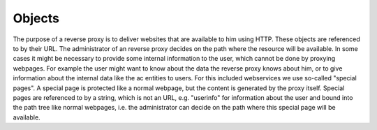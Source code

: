 Objects
====================================

.. uml::
   :scale: 40 %

   !include docs/overview.plantuml


   hide OIDC
   hide oidcprovider
   hide user
   hide acentities
   hide obligations
   hide objinf
   hide environment


The purpose of a reverse proxy is to deliver websites that are available to
him using HTTP. These objects are referenced to by their URL.
The administrator of an reverse proxy decides on the path where the resource
will be available.
In some cases it might be necessary to provide some internal information to the user,
which cannot be done by proxying webpages.
For example the user might want to know about the data the reverse proxy 
knows about him, or to give information about the internal data like the ac entities
to users.
For this included webservices we use so-called "special pages".
A special page is protected like a normal webpage, but the content is generated
by the proxy itself. Special pages are referenced to by a string, which is not an URL,
e.g. "userinfo"
for information about the user and bound into the path tree like normal webpages,
i.e. the administrator can decide on the path where this special page will be
available.
